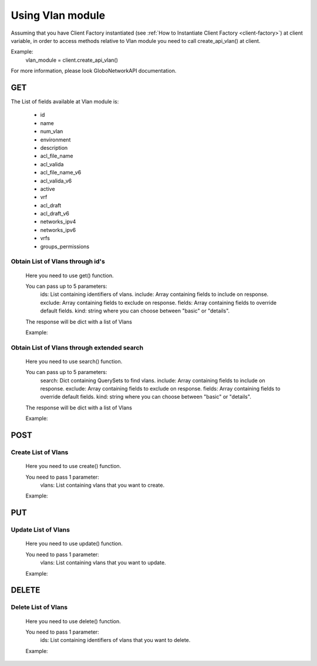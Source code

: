 Using Vlan module
#################

Assuming that you have Client Factory instantiated (see :ref:`How to Instantiate Client Factory <client-factory>`) at client variable, in order to access methods relative to Vlan module you need to call
create_api_vlan() at client.

Example:
   vlan_module = client.create_api_vlan()

For more information, please look GloboNetworkAPI documentation.

GET
***

The List of fields available at Vlan module is:

    * id
    * name
    * num_vlan
    * environment
    * description
    * acl_file_name
    * acl_valida
    * acl_file_name_v6
    * acl_valida_v6
    * active
    * vrf
    * acl_draft
    * acl_draft_v6
    * networks_ipv4
    * networks_ipv6
    * vrfs
    * groups_permissions

Obtain List of Vlans through id's
=================================

    Here you need to use get() function.

    You can pass up to 5 parameters:
        ids: List containing identifiers of vlans.
        include: Array containing fields to include on response.
        exclude: Array containing fields to exclude on response.
        fields: Array containing fields to override default fields.
        kind: string where you can choose between "basic" or "details".

    The response will be dict with a list of Vlans

    Example:

Obtain List of Vlans through extended search
============================================

    Here you need to use search() function.

    You can pass up to 5 parameters:
        search: Dict containing QuerySets to find vlans.
        include: Array containing fields to include on response.
        exclude: Array containing fields to exclude on response.
        fields: Array containing fields to override default fields.
        kind: string where you can choose between "basic" or "details".

    The response will be dict with a list of Vlans

    Example:


POST
****

Create List of Vlans
====================

    Here you need to use create() function.

    You need to pass 1 parameter:
        vlans: List containing vlans that you want to create.

    Example:

PUT
***

Update List of Vlans
====================

    Here you need to use update() function.

    You need to pass 1 parameter:
        vlans: List containing vlans that you want to update.

    Example:

DELETE
******

Delete List of Vlans
====================

    Here you need to use delete() function.

    You need to pass 1 parameter:
        ids: List containing identifiers of vlans that you want to delete.

    Example:


